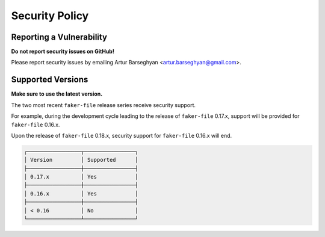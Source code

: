 Security Policy
===============
Reporting a Vulnerability
-------------------------
**Do not report security issues on GitHub!**

Please report security issues by emailing Artur Barseghyan
<artur.barseghyan@gmail.com>.

Supported Versions
------------------
**Make sure to use the latest version.**

The two most recent ``faker-file`` release series receive security support.

For example, during the development cycle leading to the release
of ``faker-file`` 0.17.x, support will be provided for ``faker-file`` 0.16.x.

Upon the release of ``faker-file`` 0.18.x, security support for ``faker-file``
0.16.x will end.

.. code-block:: text

    ┌─────────────────┬────────────────┐
    │ Version         │ Supported      │
    ├─────────────────┼────────────────┤
    │ 0.17.x          │ Yes            │
    ├─────────────────┼────────────────┤
    │ 0.16.x          │ Yes            │
    ├─────────────────┼────────────────┤
    │ < 0.16          │ No             │
    └─────────────────┴────────────────┘
